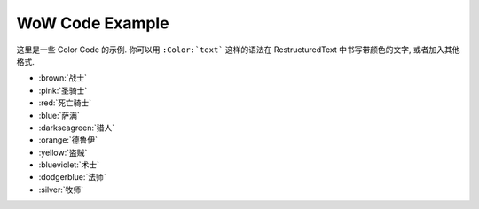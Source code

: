.. _wow-color-example:

WoW Code Example
==============================================================================
这里是一些 Color Code 的示例. 你可以用 ``:Color:`text``` 这样的语法在 RestructuredText 中书写带颜色的文字, 或者加入其他格式.

- :brown:`战士`
- :pink:`圣骑士`
- :red:`死亡骑士`
- :blue:`萨满`
- :darkseagreen:`猎人`
- :orange:`德鲁伊`
- :yellow:`盗贼`
- :blueviolet:`术士`
- :dodgerblue:`法师`
- :silver:`牧师`
